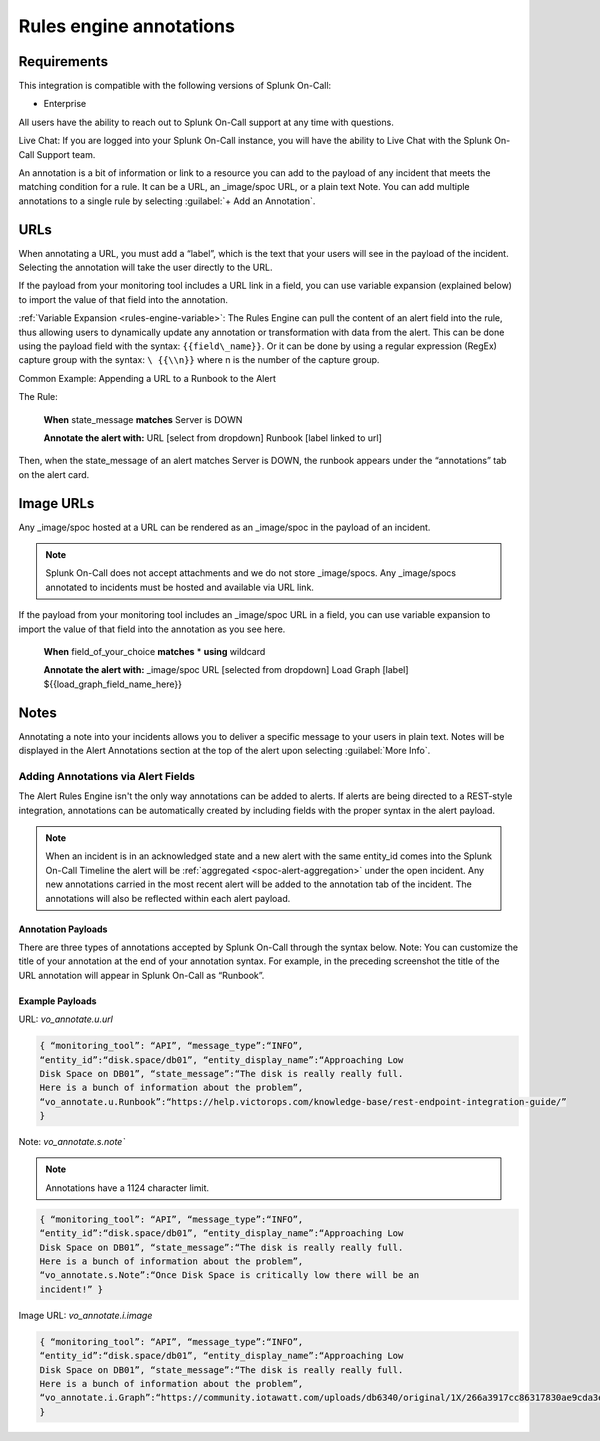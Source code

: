 .. _rules-engine-annot:

************************************************************************
Rules engine annotations
************************************************************************

.. meta::
   :description: About the user role in Splunk On-Call.



Requirements
==================

This integration is compatible with the following versions of Splunk On-Call:

- Enterprise

All users have the ability to reach out to Splunk On-Call support at any time with questions.

Live Chat: If you are logged into your Splunk On-Call instance, you will have the ability to Live Chat with the Splunk On-Call Support team.

An annotation is a bit of information or link to a resource you can add to the payload of any incident that meets the matching condition for a rule. It can be a URL, an _image/spoc URL, or a plain text Note. You can add multiple annotations to a single rule
by selecting :guilabel:`+ Add an Annotation`.

URLs
==================

When annotating a URL, you must add a “label”, which is the text that your users will see in the payload of the incident. Selecting the annotation will take the user directly to the URL.

If the payload from your monitoring tool includes a URL link in a field, you can use variable expansion (explained below) to import the value of that field into the annotation.

:ref:`Variable Expansion <rules-engine-variable>`: The Rules Engine can pull the content of an alert field into the rule, thus allowing users to dynamically update any annotation or transformation with data from the alert. This can be done using the
payload field with the syntax: ``{{field\_name}}``. Or it can be done by using a regular expression (RegEx) capture group with the syntax: ``\ {{\\n}}`` where n is the number of the capture group.

Common Example: Appending a URL to a Runbook to the Alert

The Rule:

   **When** state_message **matches** Server is DOWN

   **Annotate the alert with:** URL [select from dropdown] Runbook
   [label linked to url]

Then, when the state_message of an alert matches Server is DOWN, the runbook appears under the “annotations” tab on the alert card.



Image URLs
=================

Any _image/spoc hosted at a URL can be rendered as an _image/spoc in the payload of an incident.

.. note:: Splunk On-Call does not accept attachments and we do not store _image/spocs. Any _image/spocs annotated to incidents must be hosted and available via URL link.

If the payload from your monitoring tool includes an _image/spoc URL in a field, you can use variable expansion to import the value of that field into the annotation as you see here.

   **When** field_of_your_choice **matches** * **using** wildcard

   **Annotate the alert with:** _image/spoc URL [selected from dropdown] Load Graph [label] ${{load_graph_field_name_here}}



Notes
==============

Annotating a note into your incidents allows you to deliver a specific message to your users in plain text. Notes will be displayed in the Alert Annotations section at the top of the alert upon selecting :guilabel:`More Info`.

Adding Annotations via Alert Fields
----------------------------------------

The Alert Rules Engine isn't the only way annotations can be added to alerts. If alerts are being directed to a REST-style integration,
annotations can be automatically created by including fields with the proper syntax in the alert payload.

.. note:: When an incident is in an acknowledged state and a new alert with the same entity_id comes into the Splunk On-Call Timeline the alert will be :ref:`aggregated <spoc-alert-aggregation>` under the open incident. Any new annotations carried in the most recent alert will be added to the annotation tab of the incident. The annotations will also be reflected within each alert payload.

.. image:: /_images/spoc/annotations1.png
    :width: 100%
    :alt: Incident summary showing annotations field.


Annotation Payloads
^^^^^^^^^^^^^^^^^^^^^^^^

.. image:: /_images/spoc/annotations2.png
    :width: 100%
    :alt: Annotation Payload.

There are three types of annotations accepted by Splunk On-Call through the syntax below. Note: You can customize the title of your annotation at the end of your annotation syntax. For example, in the preceding screenshot the title of the URL annotation will appear in Splunk On-Call as “Runbook”.

Example Payloads
^^^^^^^^^^^^^^^^^^^^

URL: `vo_annotate.u.url`
                        
.. code-block:: 

   { “monitoring_tool”: “API”, “message_type”:“INFO”,
   “entity_id”:“disk.space/db01”, “entity_display_name”:“Approaching Low
   Disk Space on DB01”, “state_message”:“The disk is really really full.
   Here is a bunch of information about the problem”,
   “vo_annotate.u.Runbook”:“https://help.victorops.com/knowledge-base/rest-endpoint-integration-guide/”
   }

Note: `vo_annotate.s.note``
                          

.. note:: Annotations have a 1124 character limit.

.. code-block::

   { “monitoring_tool”: “API”, “message_type”:“INFO”,
   “entity_id”:“disk.space/db01”, “entity_display_name”:“Approaching Low
   Disk Space on DB01”, “state_message”:“The disk is really really full.
   Here is a bunch of information about the problem”,
   “vo_annotate.s.Note”:“Once Disk Space is critically low there will be an
   incident!” }

Image URL: *vo_annotate.i.image*
                                

.. code-block::

   { “monitoring_tool”: “API”, “message_type”:“INFO”,
   “entity_id”:“disk.space/db01”, “entity_display_name”:“Approaching Low
   Disk Space on DB01”, “state_message”:“The disk is really really full.
   Here is a bunch of information about the problem”,
   “vo_annotate.i.Graph”:“https://community.iotawatt.com/uploads/db6340/original/1X/266a3917cc86317830ae9cda3e91c7689a6c73a7.png”
   }
